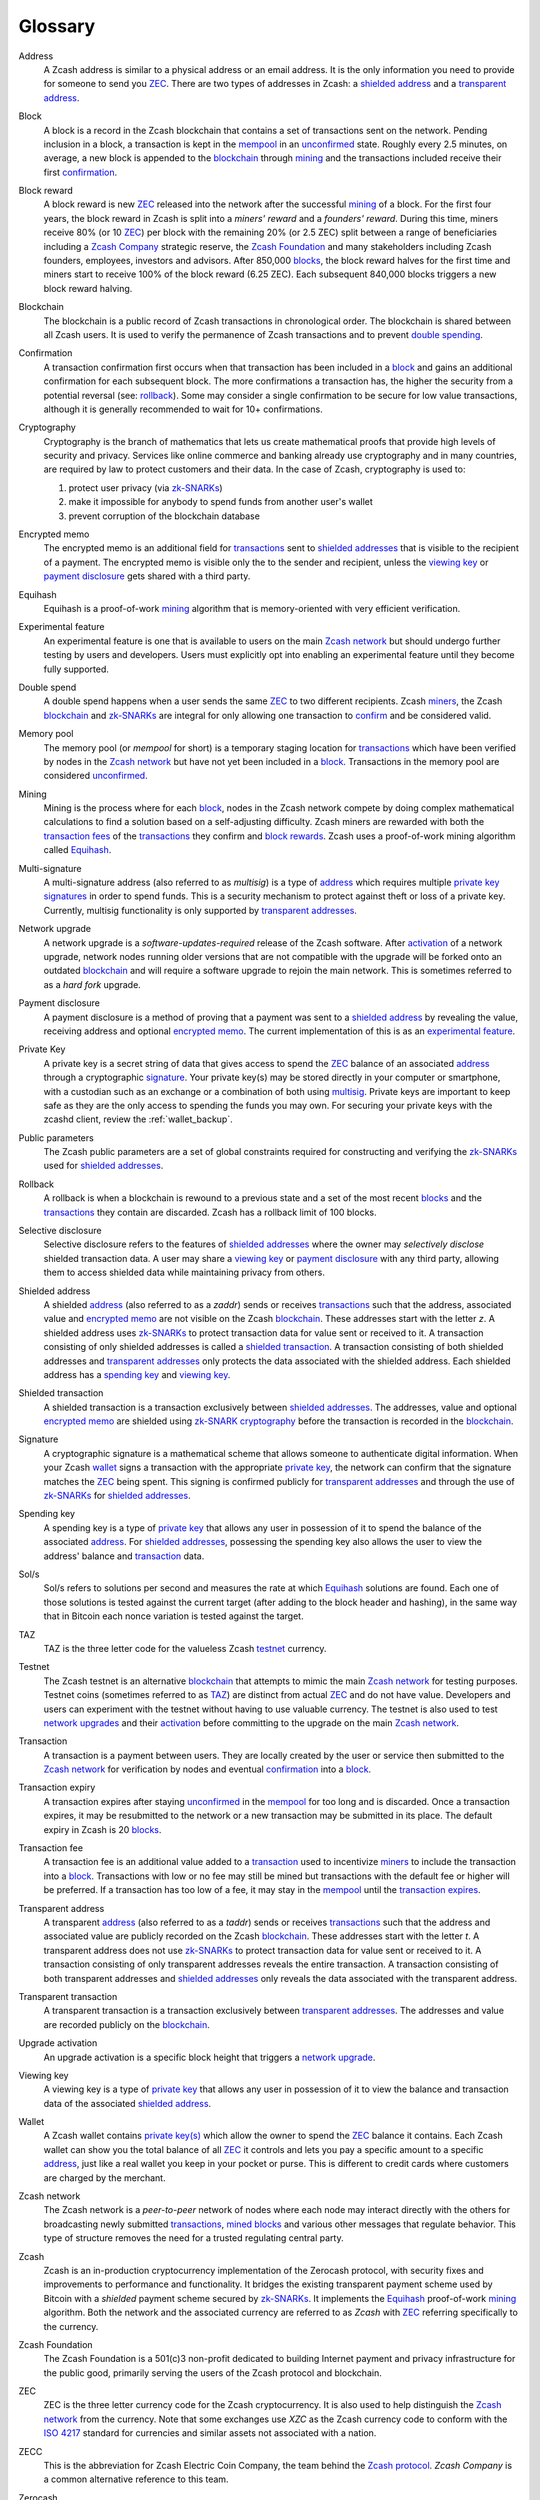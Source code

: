 .. _glossary:

Glossary
========

.. _address:
.. _addresses:

Address
    A Zcash address is similar to a physical address or an email address. It is the only information you need to provide for someone to send you `ZEC`_. There are two types of addresses in Zcash: a `shielded address`_ and a `transparent address`_.

.. _block:
.. _blocks:

Block
    A block is a record in the Zcash blockchain that contains a set of transactions sent on the network. Pending inclusion in a block, a transaction is kept in the `mempool`_ in an `unconfirmed`_ state. Roughly every 2.5 minutes, on average, a new block is appended to the `blockchain`_ through `mining`_ and the transactions included receive their first `confirmation`_.

.. _block reward:
.. _block rewards:

Block reward
    A block reward is new `ZEC`_ released into the network after the successful `mining`_ of a block. For the first four years, the block reward in Zcash is split into a `miners' reward` and a `founders' reward`. During this time, miners receive 80% (or 10 `ZEC`_) per block with the remaining 20% (or 2.5 ZEC) split between a range of beneficiaries including a `Zcash Company`_ strategic reserve, the `Zcash Foundation`_ and many stakeholders including Zcash founders, employees, investors and advisors. After 850,000 `blocks`_, the block reward halves for the first time and miners start to receive 100% of the block reward (6.25 ZEC). Each subsequent 840,000 blocks triggers a new block reward halving.
    
.. _blockchain:

Blockchain
    The blockchain is a public record of Zcash transactions in chronological order. The blockchain is shared between all Zcash users. It is used to verify the permanence of Zcash transactions and to prevent `double spending`_.

.. _confirmed:
.. _unconfirmed:
.. _confirmation:
.. _confirm:

Confirmation
    A transaction confirmation first occurs when that transaction has been included in a `block`_ and gains an additional confirmation for each subsequent block. The more confirmations a transaction has, the higher the security from a potential reversal (see: `rollback`_). Some may consider a single confirmation to be secure for low value transactions, although it is generally recommended to wait for 10+ confirmations. 

.. _cryptography:

Cryptography
    Cryptography is the branch of mathematics that lets us create mathematical proofs that provide high levels of security and privacy. Services like online commerce and banking already use cryptography and in many countries, are required by law to protect customers and their data. In the case of Zcash, cryptography is used to:
    
    #. protect user privacy (via `zk-SNARKs`_)
    #. make it impossible for anybody to spend funds from another user's wallet
    #. prevent corruption of the blockchain database

.. _encrypted memo:

Encrypted memo
    The encrypted memo is an additional field for `transactions`_ sent to `shielded addresses`_ that is visible to the recipient of a payment. The encrypted memo is visible only the to the sender and recipient, unless the `viewing key`_ or `payment disclosure`_ gets shared with a third party. 
       
.. _equihash:

Equihash
    Equihash is a proof-of-work `mining`_ algorithm that is memory-oriented with very efficient verification.

.. _experimental feature:

Experimental feature
    An experimental feature is one that is available to users on the main `Zcash network`_ but should undergo further testing by users and developers. Users must explicitly opt into enabling an experimental feature until they become fully supported.
    
.. _double spend:
.. _double spent:
.. _double spending:

Double spend
    A double spend happens when a user sends the same `ZEC`_ to two different recipients. Zcash `miners`_, the Zcash `blockchain`_ and `zk-SNARKs`_ are integral for only allowing one transaction to `confirm`_ and be considered valid.       

.. _mempool:
.. _memory pool:    

Memory pool
    The memory pool (or `mempool` for short) is a temporary staging location for `transactions`_ which have been verified by nodes in the `Zcash network`_ but have not yet been included in a `block`_. Transactions in the memory pool are considered `unconfirmed`_.
    
.. _mining:
.. _miners:
.. _mined:

Mining
    Mining is the process where for each `block`_, nodes in the Zcash network compete by doing complex mathematical calculations to find a solution based on a self-adjusting difficulty. Zcash miners are rewarded with both the `transaction fees`_ of the `transactions`_ they confirm and `block rewards`_. Zcash uses a proof-of-work mining algorithm called `Equihash`_.

.. _multisig:

Multi-signature
    A multi-signature address (also referred to as `multisig`) is a type of `address`_ which requires multiple `private key`_  `signatures`_ in order to spend funds. This is a security mechanism to protect against theft or loss of a private key. Currently, multisig functionality is only supported by `transparent addresses`_. 
    
.. _network upgrade:
.. _network upgrades:

Network upgrade
    A network upgrade is a `software-updates-required` release of the Zcash software. After `activation`_ of a network upgrade, network nodes running older versions that are not compatible with the upgrade will be forked onto an outdated `blockchain`_ and will require a software upgrade to rejoin the main network. This is sometimes referred to as a `hard fork` upgrade. 
    
.. _payment disclosure:

Payment disclosure
  A payment disclosure is a method of proving that a payment was sent to a `shielded address`_ by revealing the value, receiving address and optional `encrypted memo`_. The current implementation of this is as an `experimental feature`_.
    
.. _private key:
.. _private key(s):

Private Key
    A private key is a secret string of data that gives access to spend the `ZEC`_ balance of an associated `address`_ through a cryptographic `signature`_. Your private key(s) may be stored directly in your computer or smartphone, with a custodian such as an exchange or a combination of both using `multisig`_. Private keys are important to keep safe as they are the only access to spending the funds you may own. For securing your private keys with the zcashd client, review the :ref:`wallet_backup`.

.. _public parameters:

Public parameters
    The Zcash public parameters are a set of global constraints required for constructing and verifying the `zk-SNARKs`_ used for `shielded addresses`_. 

.. _rollback:

Rollback
    A rollback is when a blockchain is rewound to a previous state and a set of the most recent `blocks`_ and the `transactions`_ they contain are discarded. Zcash has a rollback limit of 100 blocks.
    
.. _selective disclosure:    
    
Selective disclosure
    Selective disclosure refers to the features of `shielded addresses`_ where the owner may `selectively disclose` shielded transaction data. A user may share a `viewing key`_ or `payment disclosure`_ with any third party, allowing them to access shielded data while maintaining privacy from others. 
    
.. _zaddr:
.. _shielded address:    
.. _shielded addresses:

Shielded address
    A shielded `address`_ (also referred to as a `zaddr`) sends or receives `transactions`_ such that the address, associated value and `encrypted memo`_ are not visible on the Zcash `blockchain`_. These addresses start with the letter `z`.  A shielded address uses `zk-SNARKs`_ to protect transaction data for value sent or received to it. A transaction consisting of only shielded addresses is called a `shielded transaction`_. A transaction consisting of both shielded addresses and `transparent addresses`_ only protects the data associated with the shielded address. Each shielded address has a `spending key`_ and `viewing key`_.

.. _shielded transaction:

Shielded transaction
    A shielded transaction is a transaction exclusively between `shielded addresses`_. The addresses, value and optional `encrypted memo`_ are shielded using `zk-SNARK`_  `cryptography`_ before the transaction is recorded in the `blockchain`_. 

.. _signature:
.. _signatures:

Signature
    A cryptographic signature is a mathematical scheme that allows someone to authenticate digital information. When your Zcash `wallet`_ signs a transaction with the appropriate `private key`_, the network can confirm that the signature matches the `ZEC`_ being spent. This signing is confirmed publicly for `transparent addresses`_ and through the use of `zk-SNARKs`_ for `shielded addresses`_. 

.. _spending key:

Spending key
    A spending key is a type of `private key`_ that allows any user in possession of it to spend the balance of the associated `address`_. For `shielded addresses`_, possessing the spending key also allows the user to view the address' balance and `transaction`_ data. 
    
.. _hash rate:
.. _solution rate:
.. _Sol/s:

Sol/s
    Sol/s refers to solutions per second and measures the rate at which `Equihash`_ solutions are found. Each one of those solutions is tested against the current target (after adding to the block header and hashing), in the same way that in Bitcoin each nonce variation is tested against the target.

.. _TAZ:

TAZ
    TAZ is the three letter code for the valueless Zcash `testnet`_ currency.

.. _testnet:

Testnet
    The Zcash testnet is an alternative `blockchain`_ that attempts to mimic the main `Zcash network`_ for testing purposes. Testnet coins (sometimes referred to as `TAZ`_) are distinct from actual `ZEC`_ and do not have value. Developers and users can experiment with the testnet without having to use valuable currency. The testnet is also used to test `network upgrades`_ and their `activation`_ before committing to the upgrade on the main `Zcash network`_.

.. _transaction:
.. _transactions:

Transaction
    A transaction is a payment between users. They are locally created by the user or service then submitted to the `Zcash network`_ for verification by nodes and eventual `confirmation`_ into a `block`_.

.. _transaction expiry:
.. _transaction expires:

Transaction expiry
    A transaction expires after staying `unconfirmed`_ in the `mempool`_ for too long and is discarded. Once a transaction expires, it may be resubmitted to the network or a new transaction may be submitted in its place. The default expiry in Zcash is 20 `blocks`_.
    
.. _transaction fee:
.. _transaction fees:

Transaction fee
    A transaction fee is an additional value added to a `transaction`_ used to incentivize `miners`_ to include the transaction into a `block`_. Transactions with low or no fee may still be mined but transactions with the default fee or higher will be preferred. If a transaction has too low of a fee, it may stay in the `mempool`_ until the `transaction expires`_.

.. _taddr:
.. _transparent address:    
.. _transparent addresses:

Transparent address
    A transparent `address`_ (also referred to as a `taddr`) sends or receives `transactions`_ such that the address and associated value are publicly recorded on the Zcash `blockchain`_. These addresses start with the letter `t`.  A transparent address does not use `zk-SNARKs`_ to protect transaction data for value sent or received to it. A transaction consisting of only transparent addresses reveals the entire transaction. A transaction consisting of both transparent addresses and `shielded addresses`_ only reveals the data associated with the transparent address.

.. _transparent transaction:

Transparent transaction
    A transparent transaction is a transaction exclusively between `transparent addresses`_. The addresses and value are recorded publicly on the `blockchain`_.

.. _upgrade activation:
.. _activation:

Upgrade activation
    An upgrade activation is a specific block height that triggers a `network upgrade`_. 
    
.. _viewing key:

Viewing key
    A viewing key is a type of `private key`_ that allows any user in possession of it to view the balance and transaction data of the associated `shielded address`_.
    
.. _wallet:

Wallet
    A Zcash wallet contains `private key(s)`_ which allow the owner to spend the `ZEC`_ balance it contains. Each Zcash wallet can show you the total balance of all `ZEC`_ it controls and lets you pay a specific amount to a specific `address`_, just like a real wallet you keep in your pocket or purse. This is different to credit cards where customers are charged by the merchant.

.. _Zcash network:

Zcash network
    The Zcash network is a `peer-to-peer` network of nodes where each node may interact directly with the others for broadcasting newly submitted `transactions`_, `mined`_ `blocks`_ and various other messages that regulate behavior. This type of structure removes the need for a trusted regulating central party.
    
.. _Zcash protocol:

Zcash
    Zcash is an in-production cryptocurrency implementation of the Zerocash protocol, with security fixes and improvements to performance and functionality. It bridges the existing transparent payment scheme used by Bitcoin with a `shielded` payment scheme secured by `zk-SNARKs`_. It implements the `Equihash`_ proof-of-work `mining`_ algorithm. Both the network and the associated currency are referred to as `Zcash` with `ZEC`_ referring specifically to the currency.

.. _Zcash Foundation:

Zcash Foundation
    The Zcash Foundation is a 501(c)3 non-profit dedicated to building Internet payment and privacy infrastructure for the public good, primarily serving the users of the Zcash protocol and blockchain.

.. _ZEC:

ZEC
    ZEC is the three letter currency code for the Zcash cryptocurrency. It is also used to help distinguish the `Zcash network`_ from the currency. Note that some exchanges use `XZC` as the Zcash currency code to conform with the `ISO 4217 <https://en.wikipedia.org/wiki/ISO_4217#X_currencies>`_ standard for currencies and similar assets not associated with a nation.

.. _ZECC:
.. _Zcash Company:

ZECC
    This is the abbreviation for Zcash Electric Coin Company, the team behind the `Zcash protocol`_. `Zcash Company` is a common alternative reference to this team.

.. _Zerocash:

Zerocash
    Zerocash is a cryptographic protocol invented by Eli Ben-Sasson, Alessandro Chiesa, Christina Garman, Matthew Green, Ian Miers, Eran Tromer, and Madars Virza in 2014. It improves on the earlier `Zerocoin`_ protocol developed by some of the same authors both in functionality and efficiency. 
    
.. _Zerocoin:

Zerocoin
    Zerocoin is a cryptographic protocol invented by Ian Miers, Christina Garman, Matthew Green, and Aviel D. Rubin in 2013. It is a less efficient predecessor of `Zerocash`_.

.. _zk-SNARKs:
.. _zk-SNARK:

zk-SNARKs
    A zk-SNARK is a particular form of zero-knowledge proof used in the `Zcash protocol`_ which allows `shielded addresses`_ to prove the validity of associated `transactions`_ without revealing the `address`_ or value transacted. For Bitcoin and `transparent addresses`_, `miners`_ can verify that a transaction has not been `double spent`_ because the addresses and their balances are publicly visible within transactions. zk-SNARKs allow this same double spend protection for shielded addresses. The term, which stands for `zero-knowledge Succinct Non-interactive ARguments of Knowledge`,  was first used in the `Zerocash`_ whitepaper. 



    




    
